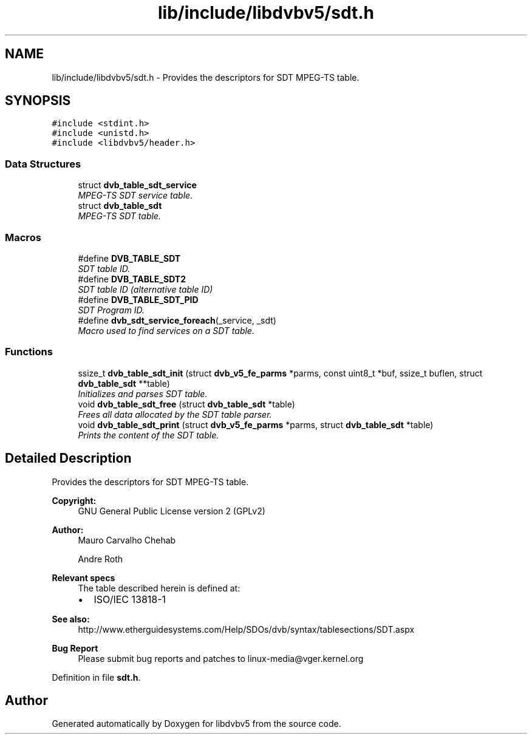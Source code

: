 .TH "lib/include/libdvbv5/sdt.h" 3 "Sun Jan 24 2016" "Version 1.10.0" "libdvbv5" \" -*- nroff -*-
.ad l
.nh
.SH NAME
lib/include/libdvbv5/sdt.h \- Provides the descriptors for SDT MPEG-TS table\&.  

.SH SYNOPSIS
.br
.PP
\fC#include <stdint\&.h>\fP
.br
\fC#include <unistd\&.h>\fP
.br
\fC#include <libdvbv5/header\&.h>\fP
.br

.SS "Data Structures"

.in +1c
.ti -1c
.RI "struct \fBdvb_table_sdt_service\fP"
.br
.RI "\fIMPEG-TS SDT service table\&. \fP"
.ti -1c
.RI "struct \fBdvb_table_sdt\fP"
.br
.RI "\fIMPEG-TS SDT table\&. \fP"
.in -1c
.SS "Macros"

.in +1c
.ti -1c
.RI "#define \fBDVB_TABLE_SDT\fP"
.br
.RI "\fISDT table ID\&. \fP"
.ti -1c
.RI "#define \fBDVB_TABLE_SDT2\fP"
.br
.RI "\fISDT table ID (alternative table ID) \fP"
.ti -1c
.RI "#define \fBDVB_TABLE_SDT_PID\fP"
.br
.RI "\fISDT Program ID\&. \fP"
.ti -1c
.RI "#define \fBdvb_sdt_service_foreach\fP(_service,  _sdt)"
.br
.RI "\fIMacro used to find services on a SDT table\&. \fP"
.in -1c
.SS "Functions"

.in +1c
.ti -1c
.RI "ssize_t \fBdvb_table_sdt_init\fP (struct \fBdvb_v5_fe_parms\fP *parms, const uint8_t *buf, ssize_t buflen, struct \fBdvb_table_sdt\fP **table)"
.br
.RI "\fIInitializes and parses SDT table\&. \fP"
.ti -1c
.RI "void \fBdvb_table_sdt_free\fP (struct \fBdvb_table_sdt\fP *table)"
.br
.RI "\fIFrees all data allocated by the SDT table parser\&. \fP"
.ti -1c
.RI "void \fBdvb_table_sdt_print\fP (struct \fBdvb_v5_fe_parms\fP *parms, struct \fBdvb_table_sdt\fP *table)"
.br
.RI "\fIPrints the content of the SDT table\&. \fP"
.in -1c
.SH "Detailed Description"
.PP 
Provides the descriptors for SDT MPEG-TS table\&. 


.PP
\fBCopyright:\fP
.RS 4
GNU General Public License version 2 (GPLv2) 
.RE
.PP
\fBAuthor:\fP
.RS 4
Mauro Carvalho Chehab 
.PP
Andre Roth
.RE
.PP
\fBRelevant specs\fP
.RS 4
The table described herein is defined at:
.IP "\(bu" 2
ISO/IEC 13818-1
.PP
.RE
.PP
\fBSee also:\fP
.RS 4
http://www.etherguidesystems.com/Help/SDOs/dvb/syntax/tablesections/SDT.aspx
.RE
.PP
\fBBug Report\fP
.RS 4
Please submit bug reports and patches to linux-media@vger.kernel.org 
.RE
.PP

.PP
Definition in file \fBsdt\&.h\fP\&.
.SH "Author"
.PP 
Generated automatically by Doxygen for libdvbv5 from the source code\&.
